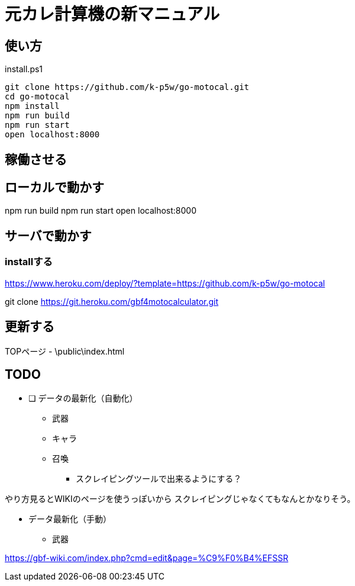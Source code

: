 = 元カレ計算機の新マニュアル

== 使い方

[source,powershell]
.install.ps1
----
git clone https://github.com/k-p5w/go-motocal.git
cd go-motocal
npm install
npm run build
npm run start
open localhost:8000
----

== 稼働させる

== ローカルで動かす

npm run build
npm run start
open localhost:8000

== サーバで動かす

=== installする
https://www.heroku.com/deploy/?template=https://github.com/k-p5w/go-motocal

git clone https://git.heroku.com/gbf4motocalculator.git

== 更新する

TOPページ
- \public\index.html

== TODO

* [ ] データの最新化（自動化）
** 武器
** キャラ
** 召喚

*** スクレイピングツールで出来るようにする？

やり方見るとWIKIのページを使うっぽいから
スクレイピングじゃなくてもなんとかなりそう。


* データ最新化（手動）

** 武器

https://gbf-wiki.com/index.php?cmd=edit&page=%C9%F0%B4%EFSSR





